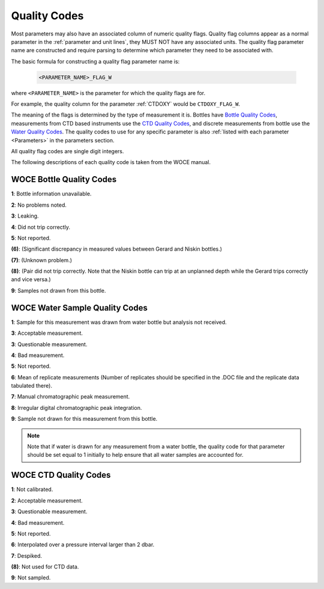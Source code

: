 .. _Quality Codes:

Quality Codes
=============

Most parameters may also have an associated column of numeric quality flags.
Quality flag columns appear as a normal parameter in the :ref:`parameter and unit lines`, they MUST NOT have any associated units.
The quality flag parameter name are constructed and require parsing to determine which parameter they need to be associated with.

The basic formula for constructing a quality flag parameter name is:

  .. code::
    
    <PARAMETER_NAME>_FLAG_W

where ``<PARAMETER_NAME>`` is the parameter for which the quality flags are for.

For example, the quality column for the parameter :ref:`CTDOXY` would be ``CTDOXY_FLAG_W``.

The meaning of the flags is determined by the type of measurement it is.
Bottles have `Bottle Quality Codes`_, measurements from CTD based instruments use the `CTD Quality Codes`_, and discrete measurements from bottle use the `Water Quality Codes`_.
The quality codes to use for any specific parameter is also :ref:`listed with each parameter <Parameters>` in the parameters section.

All quality flag codes are single digit integers.

The following descriptions of each quality code is taken from the WOCE manual.

.. _Bottle Quality Codes:

WOCE Bottle Quality Codes
-------------------------

**1**: Bottle information unavailable.

**2**: No problems noted.

**3**: Leaking.

**4**: Did not trip correctly.

**5**: Not reported.

**\(6\)**: (Significant discrepancy in measured values between Gerard and Niskin bottles.)

**\(7\)**: (Unknown problem.)

**\(8\)**: (Pair did not trip correctly. Note that the Niskin bottle can trip at an unplanned depth while the Gerard trips correctly and vice versa.)

**9**: Samples not drawn from this bottle.


.. _Water Quality Codes:

WOCE Water Sample Quality Codes
-------------------------------

**1**: Sample for this measurement was drawn from water bottle but analysis not received.

**3**: Acceptable measurement.

**3**: Questionable measurement.

**4**: Bad measurement.

**5**: Not reported.

**6**: Mean of replicate measurements (Number of replicates should be specified in the .DOC file and the replicate data tabulated there).

**7**: Manual chromatographic peak measurement.

**8**: Irregular digital chromatographic peak integration.

**9**: Sample not drawn for this measurement from this bottle.


.. note::
  Note that if water is drawn for any measurement from a water bottle, the quality code for that parameter should be set equal to 1 initially to help ensure that all water samples are accounted for.

.. _CTD Quality Codes:

WOCE CTD Quality Codes
----------------------

**1**: Not calibrated.

**2**: Acceptable measurement.

**3**: Questionable measurement.

**4**: Bad measurement.

**5**: Not reported.

**6**: Interpolated over a pressure interval larger than 2 dbar.

**7**: Despiked.

**\(8\)**: Not used for CTD data.

**9**: Not sampled.


..
    .. _CTD Quality Codes:
    
    Time Quality Codes
    ------------------
    
    .. warning::
      Time flags are a proposed way of disambiguating the source of time information.
      They are not final, do not use time flags until this warning is removed.
    
    ============= =============
    Flag Value    Definition
    ============= =============
    1             Time is cast start (typical for CTD files)
    2             Time is cast bottom (typical for Bottle files)
    3             Time reference is unknown (probably ok, do not use for time resolutions less than 6 hours)
    4             Times might be bad (don't use for applications needing exact time)
    5             No time in original (times set to 0000, times not to be used)
    6             Time is cast end (uncommon)
    7             Time is bottle close
    ============= =============
    
    Quality Code Mappings
    ---------------------
